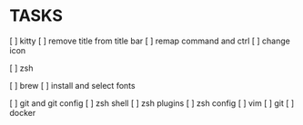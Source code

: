 * TASKS
  [ ] kitty
      [ ] remove title from title bar
      [ ] remap command and ctrl
      [ ] change icon

  [ ] zsh

  [ ] brew
  [ ] install and select fonts

  [ ] git and git config
  [ ] zsh shell
  [ ] zsh plugins
  [ ] zsh config
  [ ] vim
  [ ] git
  [ ] docker
